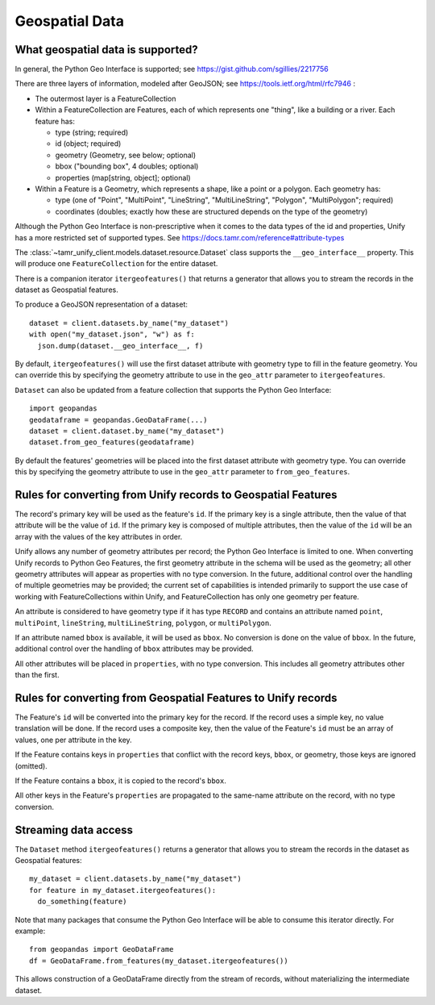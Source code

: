 Geospatial Data
===============

What geospatial data is supported?
----------------------------------

In general, the Python Geo Interface is supported; see https://gist.github.com/sgillies/2217756

There are three layers of information, modeled after GeoJSON; see https://tools.ietf.org/html/rfc7946 :

- The outermost layer is a FeatureCollection
- Within a FeatureCollection are Features, each of which represents one "thing", like a building
  or a river. Each feature has:

  - type (string; required)
  - id (object; required)
  - geometry (Geometry, see below; optional)
  - bbox ("bounding box", 4 doubles; optional)
  - properties (map[string, object]; optional)

- Within a Feature is a Geometry, which represents a shape, like a point or a polygon. Each
  geometry has:

  - type (one of "Point", "MultiPoint", "LineString", "MultiLineString", "Polygon", "MultiPolygon";
    required)
  - coordinates (doubles; exactly how these are structured depends on the type of the geometry)

Although the Python Geo Interface is non-prescriptive when it comes to the data types of the id and
properties, Unify has a more restricted set of supported types. See https://docs.tamr.com/reference#attribute-types

The :class:`~tamr_unify_client.models.dataset.resource.Dataset` class supports the
``__geo_interface__`` property. This will produce one ``FeatureCollection`` for the entire dataset.

There is a companion iterator ``itergeofeatures()`` that returns a generator that allows you to
stream the records in the dataset as Geospatial features.

To produce a GeoJSON representation of a dataset::

  dataset = client.datasets.by_name("my_dataset")
  with open("my_dataset.json", "w") as f:
    json.dump(dataset.__geo_interface__, f)


By default, ``itergeofeatures()`` will use the first dataset attribute with geometry type to fill
in the feature geometry. You can override this by specifying the geometry attribute to use in the
``geo_attr`` parameter to ``itergeofeatures``.

``Dataset`` can also be updated from a feature collection that supports the Python Geo Interface::

  import geopandas
  geodataframe = geopandas.GeoDataFrame(...)
  dataset = client.dataset.by_name("my_dataset")
  dataset.from_geo_features(geodataframe)

By default the features' geometries will be placed into the first dataset attribute with geometry
type. You can override this by specifying the geometry attribute to use in the ``geo_attr``
parameter to ``from_geo_features``.

Rules for converting from Unify records to Geospatial Features
------------------------------------------------------------------

The record's primary key will be used as the feature's ``id``. If the primary key is a single
attribute, then the value of that attribute will be the value of ``id``. If the primary key is
composed of multiple attributes, then the value of the ``id`` will be an array with the values
of the key attributes in order.

Unify allows any number of geometry attributes per record; the Python Geo Interface is limited to
one. When converting Unify records to Python Geo Features, the first geometry attribute in the schema
will be used as the geometry; all other geometry attributes will appear as properties with no type
conversion. In the future, additional control over the handling of multiple geometries may be
provided; the current set of capabilities is intended primarily to support the use case of working
with FeatureCollections within Unify, and FeatureCollection has only one geometry per feature.

An attribute is considered to have geometry type if it has type ``RECORD`` and contains an attribute
named ``point``, ``multiPoint``, ``lineString``, ``multiLineString``, ``polygon``, or
``multiPolygon``.

If an attribute named ``bbox`` is available, it will be used as ``bbox``. No conversion is done
on the value of ``bbox``. In the future, additional control over the handling of ``bbox`` attributes
may be provided.

All other attributes will be placed in ``properties``, with no type conversion. This includes
all geometry attributes other than the first.

Rules for converting from Geospatial Features to Unify records
--------------------------------------------------------------

The Feature's ``id`` will be converted into the primary key for the record. If the record uses
a simple key, no value translation will be done. If the record uses a composite key, then the
value of the Feature's ``id`` must be an array of values, one per attribute in the key.

If the Feature contains keys in ``properties`` that conflict with the record keys, ``bbox``,
or geometry, those keys are ignored (omitted).

If the Feature contains a ``bbox``, it is copied to the record's ``bbox``.

All other keys in the Feature's ``properties`` are propagated to the same-name attribute on the
record, with no type conversion.

Streaming data access
---------------------

The ``Dataset`` method ``itergeofeatures()`` returns a generator that allows you to
stream the records in the dataset as Geospatial features::

  my_dataset = client.datasets.by_name("my_dataset")
  for feature in my_dataset.itergeofeatures():
    do_something(feature)

Note that many packages that consume the Python Geo Interface will be able to consume this
iterator directly. For example::

  from geopandas import GeoDataFrame
  df = GeoDataFrame.from_features(my_dataset.itergeofeatures())

This allows construction of a GeoDataFrame directly from the stream of records, without
materializing the intermediate dataset.
